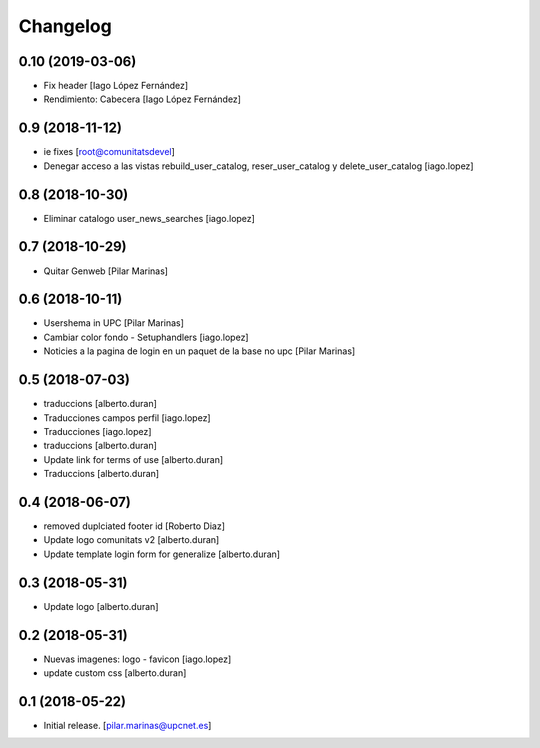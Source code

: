 Changelog
=========


0.10 (2019-03-06)
-----------------

* Fix header [Iago López Fernández]
* Rendimiento: Cabecera [Iago López Fernández]

0.9 (2018-11-12)
----------------

* ie fixes [root@comunitatsdevel]
* Denegar acceso a las vistas rebuild_user_catalog, reser_user_catalog y delete_user_catalog [iago.lopez]

0.8 (2018-10-30)
----------------

* Eliminar catalogo user_news_searches [iago.lopez]

0.7 (2018-10-29)
----------------

* Quitar Genweb [Pilar Marinas]

0.6 (2018-10-11)
----------------

* Usershema in UPC [Pilar Marinas]
* Cambiar color fondo - Setuphandlers [iago.lopez]
* Noticies a la pagina de login en un paquet de la base no upc [Pilar Marinas]

0.5 (2018-07-03)
----------------

* traduccions [alberto.duran]
* Traducciones campos perfil [iago.lopez]
* Traducciones [iago.lopez]
* traduccions [alberto.duran]
* Update link for terms of use [alberto.duran]
* Traduccions [alberto.duran]

0.4 (2018-06-07)
----------------

* removed duplciated footer id [Roberto Diaz]
* Update logo comunitats v2 [alberto.duran]
* Update template login form for generalize [alberto.duran]

0.3 (2018-05-31)
----------------

* Update logo [alberto.duran]

0.2 (2018-05-31)
----------------

* Nuevas imagenes: logo - favicon [iago.lopez]
* update custom css [alberto.duran]

0.1 (2018-05-22)
----------------

- Initial release.
  [pilar.marinas@upcnet.es]
